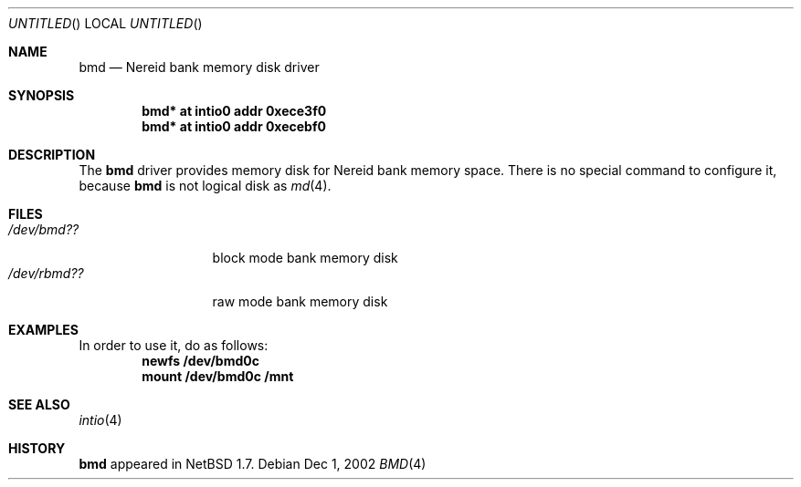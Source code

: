 .\" $NetBSD: bmd.4,v 1.1 2002/12/01 09:14:34 isaki Exp $
.\"
.\" Copyright (c) 2002 Tetsuya Isaki. All rights reserved.
.\"
.\" Redistribution and use in source and binary forms, with or without
.\" modification, are permitted provided that the following conditions
.\" are met:
.\" 1. Redistributions of source code must retain the above copyright
.\"    notice, this list of conditions and the following disclaimer.
.\" 2. Redistributions in binary form must reproduce the above copyright
.\"    notice, this list of conditions and the following disclaimer in the
.\"    documentation and/or other materials provided with the distribution.
.\" 3. All advertising materials mentioning features or use of this software
.\"    must display the following acknowledgement:
.\"      This product includes software developed by Tetsuya Isaki.
.\" 4. The name of the author may not be used to endorse or promote products
.\"    derived from this software without specific prior written permission
.\"
.\" THIS SOFTWARE IS PROVIDED BY THE AUTHOR ``AS IS'' AND ANY EXPRESS OR
.\" IMPLIED WARRANTIES, INCLUDING, BUT NOT LIMITED TO, THE IMPLIED WARRANTIES
.\" OF MERCHANTABILITY AND FITNESS FOR A PARTICULAR PURPOSE ARE DISCLAIMED.
.\" IN NO EVENT SHALL THE AUTHOR BE LIABLE FOR ANY DIRECT, INDIRECT,
.\" INCIDENTAL, SPECIAL, EXEMPLARY, OR CONSEQUENTIAL DAMAGES (INCLUDING,
.\" BUT NOT LIMITED TO, PROCUREMENT OF SUBSTITUTE GOODS OR SERVICES;
.\" LOSS OF USE, DATA, OR PROFITS; OR BUSINESS INTERRUPTION) HOWEVER CAUSED
.\" AND ON ANY THEORY OF LIABILITY, WHETHER IN CONTRACT, STRICT LIABILITY,
.\" OR TORT (INCLUDING NEGLIGENCE OR OTHERWISE) ARISING IN ANY WAY
.\" OUT OF THE USE OF THIS SOFTWARE, EVEN IF ADVISED OF THE POSSIBILITY OF
.\" SUCH DAMAGE.
.\"
.Dd Dec 1, 2002
.Os
.Dt BMD 4 x68k
.Sh NAME
.Nm bmd
.Nd Nereid bank memory disk driver
.Sh SYNOPSIS
.Cd bmd* at intio0 addr 0xece3f0
.Cd bmd* at intio0 addr 0xecebf0
.Sh DESCRIPTION
The
.Nm
driver provides memory disk for Nereid bank memory space.
There is no special command to configure it, because
.Nm
is not logical disk as
.Xr md 4 .
.Sh FILES
.Bl -tag -width /dev/rbmdXX -compact
.It Pa "/dev/bmd??"
block mode bank memory disk
.It Pa "/dev/rbmd??"
raw mode bank memory disk
.El
.Sh EXAMPLES
In order to use it, do as follows:
.Dl newfs /dev/bmd0c
.Dl mount /dev/bmd0c /mnt
.Pp
.Sh SEE ALSO
.Xr intio 4
.Sh HISTORY
.Nm
appeared in
.Nx 1.7 .
